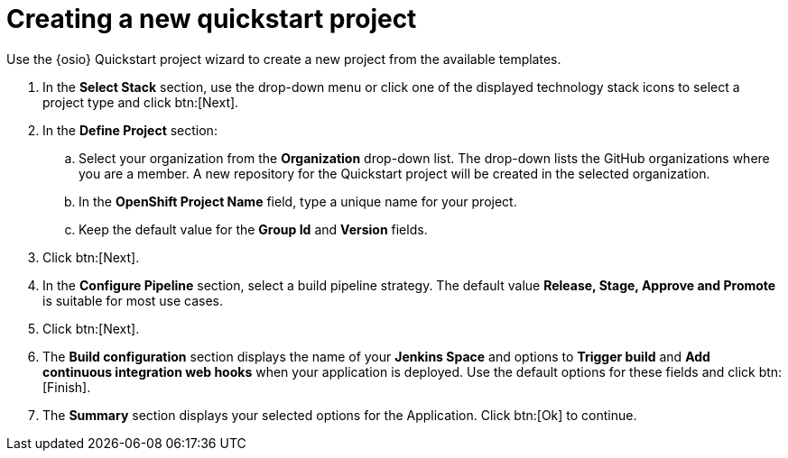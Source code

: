 [id="creating_a_new_quickstart_project"]
= Creating a new quickstart project

Use the {osio} Quickstart project wizard to create a new project from the available templates.

. In the *Select Stack* section, use the drop-down menu or click one of the displayed technology stack icons to select a project type and click btn:[Next].
. In the *Define Project* section:
.. Select your organization from the *Organization* drop-down list. The drop-down lists the GitHub organizations where you are a member. A new repository for the Quickstart project will be created in the selected organization.
.. In the *OpenShift Project Name* field, type a unique name for your project.
.. Keep the default value for the *Group Id* and *Version* fields.
. Click btn:[Next].
. In the *Configure Pipeline* section, select a build pipeline strategy. The default value *Release, Stage, Approve and Promote* is suitable for most use cases.
. Click btn:[Next].
. The *Build configuration* section displays the name of your *Jenkins Space* and options to *Trigger build* and *Add continuous integration web hooks* when your application is deployed.
Use the default options for these fields and click btn:[Finish].
. The *Summary* section displays your selected options for the Application. Click btn:[Ok] to continue.
